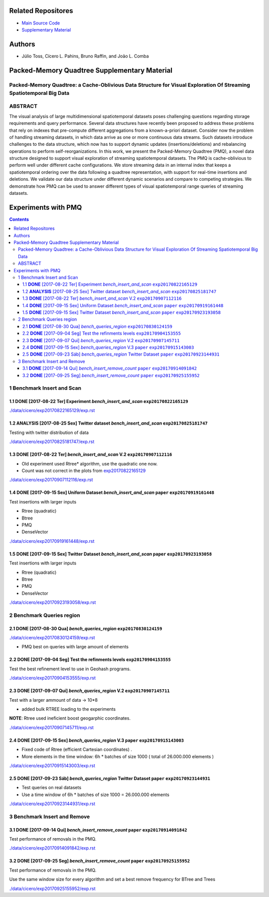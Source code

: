 .. figure:: https://img.shields.io/badge/version-1.0-blue.svg 

.. figure:: https://img.shields.io/github/license/cicerolp/pmq.svg

====================
Related Repositores 
====================

- `Main Source Code <https://github.com/cicerolp/pmq>`_
- `Supplementary Material <https://github.com/cicerolp/pmq-extras>`_

====================
Authors
====================

- Júlio Toss, Cícero L. Pahins, Bruno Raffin, and João L. Comba

====================
Packed-Memory Quadtree Supplementary Material
====================

Packed-Memory Quadtree: a Cache-Oblivious Data Structure for Visual Exploration Of Streaming Spatiotemporal Big Data
---------------------------

ABSTRACT
---------------------------
The visual analysis of large multidimensional spatiotemporal datasets poses challenging questions regarding storage requirements and query performance. Several data structures have recently been proposed to address these problems that rely on indexes that
pre-compute different aggregations from a known-a-priori dataset. Consider now the problem of handling streaming datasets, in which data arrive as one or more continuous data streams. Such datasets introduce challenges to the data structure, which now has to support dynamic updates (insertions/deletions) and rebalancing operations to perform self-reorganizations. In this work, we present the Packed-Memory Quadtree (PMQ), a novel data structure designed to support visual exploration of streaming spatiotemporal datasets. The PMQ is cache-oblivious to perform well under different cache configurations. We store streaming data in an internal index that keeps a spatiotemporal ordering over the data following a quadtree representation, with support for real-time insertions and deletions. We validate our data structure under different dynamic scenarios and compare to competing strategies. We demonstrate how PMQ can be used to answer different types of visual spatiotemporal range queries of streaming datasets.

====================
Experiments with PMQ
====================


.. contents::

1 Benchmark Insert and Scan
---------------------------

.. _exp20170822165129:

1.1 **DONE** [2017-08-22 Ter]  Experiment *bench_insert_and_scan* ``exp20170822165129``
~~~~~~~~~~~~~~~~~~~~~~~~~~~~~~~~~~~~~~~~~~~~~~~~~~~~~~~~~~~~~~~~~

`./data/cicero/exp20170822165129/exp.rst <./data/cicero/exp20170822165129/exp.rst>`_

1.2 **ANALYSIS** [2017-08-25 Sex]  Twitter dataset *bench_insert_and_scan* ``exp20170825181747``
~~~~~~~~~~~~~~~~~~~~~~~~~~~~~~~~~~~~~~~~~~~~~~~~~~~~~~~~~~~~~~~~~~~~~~~~~~

Testing with twitter distribution of data

`./data/cicero/exp20170825181747/exp.rst <./data/cicero/exp20170825181747/exp.rst>`_

1.3 **DONE** [2017-08-22 Ter]  *bench_insert_and_scan* V.2 ``exp20170907112116``
~~~~~~~~~~~~~~~~~~~~~~~~~~~~~~~~~~~~~~~~~~~~~~~~~~~~~~~~~~

- Old experiment used Rtree\* algorithm, use the quadratic one now.

- Count was not correct in the plots from `exp20170822165129`_

`./data/cicero/exp20170907112116/exp.rst <./data/cicero/exp20170907112116/exp.rst>`_

1.4 **DONE** [2017-09-15 Sex]  Uniform Dataset *bench_insert_and_scan* ``paper``  ``exp20170919161448``
~~~~~~~~~~~~~~~~~~~~~~~~~~~~~~~~~~~~~~~~~~~~~~~~~~~~~~~~~~~~~~~~~~~~~~

Test insertions with larger inputs

- Rtree (quadratic)

- Btree

- PMQ

- DenseVector

`./data/cicero/exp20170919161448/exp.rst <./data/cicero/exp20170919161448/exp.rst>`_

1.5 **DONE** [2017-09-15 Sex]  Twitter Dataset *bench_insert_and_scan* ``paper``  ``exp20170923193058``
~~~~~~~~~~~~~~~~~~~~~~~~~~~~~~~~~~~~~~~~~~~~~~~~~~~~~~~~~~~~~~~~~~~~~~

Test insertions with larger inputs

- Rtree (quadratic)

- Btree

- PMQ

- DenseVector

`./data/cicero/exp20170923193058/exp.rst <./data/cicero/exp20170923193058/exp.rst>`_

2 Benchmark Queries region
--------------------------

2.1 **DONE** [2017-08-30 Qua]  *bench_queries_region* ``exp20170830124159``
~~~~~~~~~~~~~~~~~~~~~~~~~~~~~~~~~~~~~~~~~~~~~~~~~~~~~

`./data/cicero/exp20170830124159/exp.rst <./data/cicero/exp20170830124159/exp.rst>`_

- PMQ best on queries with large amount of elements

2.2 **DONE** [2017-09-04 Seg]  Test the refinments levels ``exp20170904153555``
~~~~~~~~~~~~~~~~~~~~~~~~~~~~~~~~~~~~~~~~~~~~~~~~~~~~~~~~~

Test the best refinement level to use in Geohash programs. 

`./data/cicero/exp20170904153555/exp.rst <./data/cicero/exp20170904153555/exp.rst>`_

2.3 **DONE** [2017-09-07 Qui]  *bench_queries_region* V.2 ``exp20170907145711``
~~~~~~~~~~~~~~~~~~~~~~~~~~~~~~~~~~~~~~~~~~~~~~~~~~~~~~~~~

Test with a larger ammount of data -> 10\*8

- added bulk RTREE loading to the experiments

**NOTE**: Rtree used ineficient boost geogarphic coordinates.

`./data/cicero/exp20170907145711/exp.rst <./data/cicero/exp20170907145711/exp.rst>`_

2.4 **DONE** [2017-09-15 Sex]  *bench_queries_region* V.3 ``paper``  ``exp20170915143003``
~~~~~~~~~~~~~~~~~~~~~~~~~~~~~~~~~~~~~~~~~~~~~~~~~~~~~~~~~

- Fixed code of Rtree (efficient Cartesian coordinates) .

- More elements in the time window: 6h \* batches of size 1000 ( total of 26.000.000 elements )

`./data/cicero/exp20170915143003/exp.rst <./data/cicero/exp20170915143003/exp.rst>`_

2.5 **DONE** [2017-09-23 Sáb]  *bench_queries_region* Twitter Dataset ``paper``  ``exp20170923144931``
~~~~~~~~~~~~~~~~~~~~~~~~~~~~~~~~~~~~~~~~~~~~~~~~~~~~~~~~~~~~~~~~~~~~~

- Test queries on real datasets

- Use a time window of 6h \* batches of size 1000  = 26.000.000 elements

`./data/cicero/exp20170923144931/exp.rst <./data/cicero/exp20170923144931/exp.rst>`_

3 Benchmark Insert and Remove
-----------------------------

3.1 **DONE** [2017-09-14 Qui]  *bench_insert_remove_count* ``paper``  ``exp20170914091842``
~~~~~~~~~~~~~~~~~~~~~~~~~~~~~~~~~~~~~~~~~~~~~~~~~~~~~~~~~~

Test performance of removals in the PMQ. 

`./data/cicero/exp20170914091842/exp.rst <./data/cicero/exp20170914091842/exp.rst>`_

3.2 **DONE** [2017-09-25 Seg]  *bench_insert_remove_count* ``paper``  ``exp20170925155952``
~~~~~~~~~~~~~~~~~~~~~~~~~~~~~~~~~~~~~~~~~~~~~~~~~~~~~~~~~~

Test performance of removals in the PMQ. 

Use the same window size for every algorithm and set a best remove frequency for BTree and Trees

`./data/cicero/exp20170925155952/exp.rst <./data/cicero/exp20170925155952/exp.rst>`_

